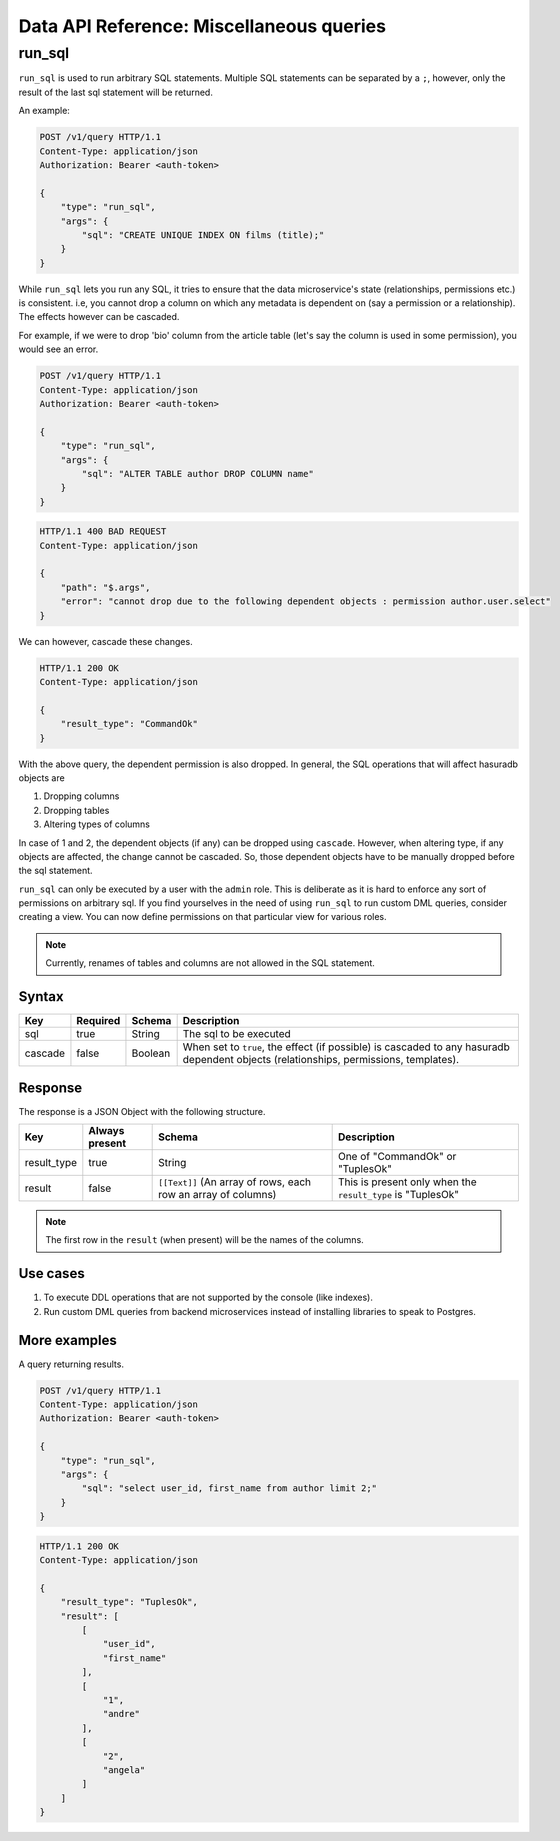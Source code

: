 .. .. meta::
   :description: Learn about miscellaneous Data microservice functions like using run_sql to run arbitrary SQL statements along with examples.
   :keywords: hasura, docs, data, miscellaneous, run sql, raw sql

Data API Reference: Miscellaneous queries
=========================================

run_sql
-------

``run_sql`` is used to run arbitrary SQL statements. Multiple SQL statements can be separated by a ``;``, however, only the result of the last sql statement will be returned.

An example:

.. code-block:: http

   POST /v1/query HTTP/1.1
   Content-Type: application/json
   Authorization: Bearer <auth-token>

   {
       "type": "run_sql",
       "args": {
           "sql": "CREATE UNIQUE INDEX ON films (title);"
       }
   }

While ``run_sql`` lets you run any SQL, it tries to ensure that the data microservice's state (relationships, permissions etc.) is consistent. i.e, you cannot drop a column on which any metadata is dependent on (say a permission or a relationship). The effects however can be cascaded.

For example, if we were to drop 'bio' column from the article table (let's say the column is used in some permission), you would see an error.

.. code-block:: http

   POST /v1/query HTTP/1.1
   Content-Type: application/json
   Authorization: Bearer <auth-token>

   {
       "type": "run_sql",
       "args": {
           "sql": "ALTER TABLE author DROP COLUMN name"
       }
   }

.. code-block:: http

   HTTP/1.1 400 BAD REQUEST
   Content-Type: application/json

   {
       "path": "$.args",
       "error": "cannot drop due to the following dependent objects : permission author.user.select"
   }

We can however, cascade these changes.

.. code-block:: http
   :emphasize-lines: 9

   POST /v1/query HTTP/1.1
   Content-Type: application/json
   Authorization: Bearer <auth-token>

   {
       "type": "run_sql",
       "args": {
           "sql": "ALTER TABLE author DROP COLUMN bio",
           "cascade" : true
       }
   }

.. code-block:: http

   HTTP/1.1 200 OK
   Content-Type: application/json

   {
       "result_type": "CommandOk"
   }

With the above query, the dependent permission is also dropped. In general, the SQL operations that will affect hasuradb objects are

1. Dropping columns
2. Dropping tables
3. Altering types of columns

In case of 1 and 2, the dependent objects (if any) can be dropped using ``cascade``. However, when altering type, if any objects are affected, the change cannot be cascaded. So, those dependent objects have to be manually dropped before the sql statement.

``run_sql`` can only be executed by a user with the ``admin`` role. This is deliberate as it is hard to enforce any sort of permissions on arbitrary sql. If you find yourselves in the need of using ``run_sql`` to run custom DML queries, consider creating a view. You can now define permissions on that particular view for various roles.

.. note::
   Currently, renames of tables and columns are not allowed in the SQL statement.

Syntax
^^^^^^

.. list-table::
   :header-rows: 1

   * - Key
     - Required
     - Schema
     - Description
   * - sql
     - true
     - String
     - The sql to be executed
   * - cascade
     - false
     - Boolean
     - When set to ``true``, the effect (if possible) is cascaded to any hasuradb dependent objects (relationships, permissions, templates).

Response
^^^^^^^^

The response is a JSON Object with the following structure.

.. list-table::
   :header-rows: 1

   * - Key
     - Always present
     - Schema
     - Description
   * - result_type
     - true
     - String
     - One of "CommandOk" or "TuplesOk"
   * - result
     - false
     - ``[[Text]]`` (An array of rows, each row an array of columns)
     - This is present only when the ``result_type`` is "TuplesOk"

.. note::
   The first row in the ``result`` (when present) will be the names of the columns.

Use cases
^^^^^^^^^

1. To execute DDL operations that are not supported by the console (like indexes).
2. Run custom DML queries from backend microservices instead of installing libraries to speak to Postgres.

More examples
^^^^^^^^^^^^^

A query returning results.

.. code-block:: http

   POST /v1/query HTTP/1.1
   Content-Type: application/json
   Authorization: Bearer <auth-token>

   {
       "type": "run_sql",
       "args": {
           "sql": "select user_id, first_name from author limit 2;"
       }
   }

.. code-block:: http

   HTTP/1.1 200 OK
   Content-Type: application/json

   {
       "result_type": "TuplesOk",
       "result": [
           [
               "user_id",
               "first_name"
           ],
           [
               "1",
               "andre"
           ],
           [
               "2",
               "angela"
           ]
       ]
   }
